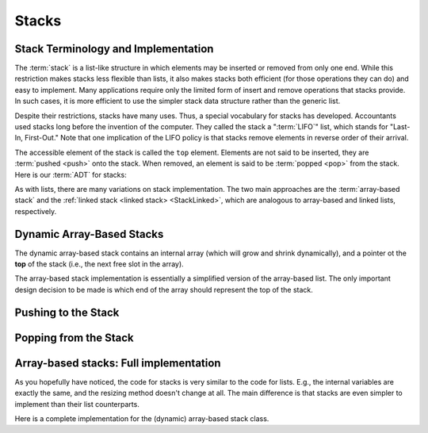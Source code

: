 .. This file is part of the OpenDSA eTextbook project. See
.. http://opendsa.org for more details.
.. Copyright (c) 2012-2020 by the OpenDSA Project Contributors, and
.. distributed under an MIT open source license.

.. avmetadata:: 
   :author: Cliff Shaffer, Peter Ljunglöf
   :requires: list ADT
   :satisfies: stack ADT; array-based stack; stack
   :topic: Lists

Stacks
======

Stack Terminology and Implementation
------------------------------------

The :term:`stack` is a list-like structure
in which elements may be inserted or removed from only one end.
While this restriction makes stacks less flexible than lists,
it also makes stacks both efficient (for those operations they can do)
and easy to implement.
Many applications require only the limited form of
insert and remove operations that stacks provide.
In such cases, it is more efficient to use the simpler stack data
structure rather than the generic list.

Despite their restrictions, stacks have many uses.
Thus, a special vocabulary for stacks has developed.
Accountants used stacks long before the invention of the computer.
They called the stack a ":term:`LIFO`" list,
which stands for "Last-In, First-Out."
Note that one implication of the LIFO policy is that stacks
remove elements in reverse order of their arrival.

The accessible element of the stack is called the ``top`` element.
Elements are not said to be inserted, they are :term:`pushed <push>`
onto the stack.
When removed, an element is said to be :term:`popped <pop>` from the
stack.
Here is our :term:`ADT` for stacks:

.. codeinclude:: ChalmersGU/API
   :tag: StackADT

As with lists, there are many variations on stack implementation.
The two main approaches are the :term:`array-based stack`
and the :ref:`linked stack <linked stack> <StackLinked>`, 
which are analogous to array-based and linked lists, respectively.


Dynamic Array-Based Stacks
------------------------------

The dynamic array-based stack contains an internal array (which will grow and shrink dynamically),
and a pointer ot the **top** of the stack (i.e., the next free slot in the array). 
   
.. codeinclude:: ChalmersGU/DynamicArrayStack
   :tag: DynamicArrayStackInit

The array-based stack implementation is essentially
a simplified version of the array-based list.
The only important design decision to be made is which end of the
array should represent the top of the stack.

.. inlineav:: DynamicArrayStack-Top-CON ss
   :long_name: Array stack top position slideshow
   :links: AV/ChalmersGU/CGU-Styles.css
   :scripts: AV/ChalmersGU/DynamicArrayStack-Top-CON.js
   :output: show

Pushing to the Stack
----------------------

.. inlineav:: DynamicArrayStack-Push-CON ss
   :long_name: Array stack push slideshow
   :links: AV/ChalmersGU/CGU-Styles.css
   :scripts: AV/ChalmersGU/DynamicArrayStack-Push-CON.js
   :output: show

.. codeinclude:: ChalmersGU/DynamicArrayStack
   :tag: DynamicArrayStackPush

.. avembed:: Exercises/ChalmersGU/DynamicArrayStack-Push-PRO.html ka
   :long_name: Array-based Stack Push Exercise


Popping from the Stack
--------------------------

.. inlineav:: DynamicArrayStack-Pop-CON ss
   :long_name: Array stack pop slideshow
   :links: AV/ChalmersGU/CGU-Styles.css
   :scripts: AV/ChalmersGU/DynamicArrayStack-Pop-CON.js
   :output: show

.. codeinclude:: ChalmersGU/DynamicArrayStack
   :tag: DynamicArrayStackPop

.. avembed:: Exercises/ChalmersGU/DynamicArrayStack-Pop-PRO.html ka
   :long_name: Array-based Stack Pop Exercise


Array-based stacks: Full implementation
--------------------------------------------

As you hopefully have noticed, the code for stacks is very similar to the code for lists.
E.g., the internal variables are exactly the same, and the resizing method doesn't change at all.
The main difference is that stacks are even simpler to implement than their list counterparts.

Here is a complete implementation for
the (dynamic) array-based stack class.

.. codeinclude:: ChalmersGU/DynamicArrayStack
   :tag: DynamicArrayStack
